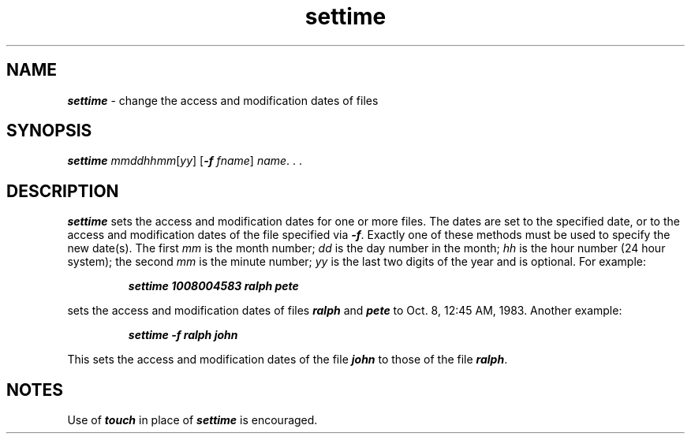 '\"macro stdmacro
.if n .pH g1.settime @(#)settime	40.7 of 5/22/91
.\" Copyright 1991 UNIX System Laboratories, Inc.
.\" Copyright 1989, 1990 AT&T
.nr X
.if \nX=0 .ds x} settime 1 "XENIX System Compatibility Package" "\&"
.if \nX=1 .ds x} settime 1 "XENIX System Compatibility Package"
.if \nX=2 .ds x} settime 1 "" "\&"
.if \nX=3 .ds x} settime "" "" "\&"
.TH \*(x}
.SH NAME
\f4settime\fP \- change the access and modification dates of files
.SH SYNOPSIS
\f4settime\fP \f2mmddhhmm\f1[\f2yy\f1] [\f4-f\fP \f2fname\f1] \f2name\f1. . .
.SH DESCRIPTION
\f4settime\fP sets the access and modification dates for one or more files.
The dates are set to the specified date,
or to the access and modification dates
of the file specified via \f4-f\fP.
Exactly one of these methods must be
used to specify the new date(s).
The first \f2mm\f1 is the month number;
\f2dd\f1 is the day number in the month; \f2hh\f1 is the hour number
(24 hour system); the second \f2mm\f1 is the minute number; \f2yy\f1 is
the last two digits of the year and is optional.
For example:
.P
.RS
\f4settime 1008004583 ralph pete\f1
.RE
.P
sets the access and modification dates of files \f4ralph\f1 and \f4pete\f1
to Oct. 8, 12:45 AM, 1983.
Another example:
.P
.RS
\f4settime -f ralph john\f1
.RE
.P
This sets the access and modification dates of the file \f4john\f1 
to those of the file \f4ralph\f1.
.SH NOTES
Use of \f4touch\fP in place of \f4settime\fP is encouraged.
